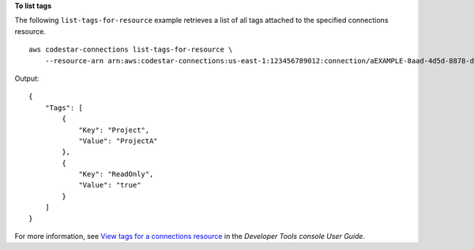 **To list tags**

The following ``list-tags-for-resource`` example retrieves a list of all tags attached to the specified connections resource. ::

    aws codestar-connections list-tags-for-resource \
        --resource-arn arn:aws:codestar-connections:us-east-1:123456789012:connection/aEXAMPLE-8aad-4d5d-8878-dfcab0bc441f

Output::

    {
        "Tags": [
            {
                "Key": "Project",
                "Value": "ProjectA"
            },
            {
                "Key": "ReadOnly",
                "Value": "true"
            }
        ]
    }

For more information, see `View tags for a connections resource <https://docs.aws.amazon.com/dtconsole/latest/userguide/connections-tag.html#connections-tag-view>`__ in the *Developer Tools console User Guide*.